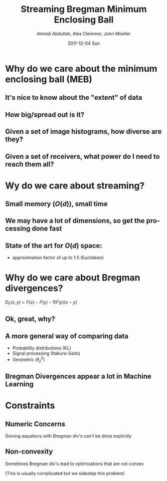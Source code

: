 #+TITLE:     Streaming Bregman Minimum Enclosing Ball
#+AUTHOR:    Amirali Abdullah, Alex Clemmer, John Moeller
#+DATE:      2011-12-04 Sun
#+DESCRIPTION: 
#+KEYWORDS: 
#+LANGUAGE:  en
#+OPTIONS:   H:3 num:t toc:nil \n:nil @:t ::t |:t ^:t -:t f:t *:t <:t
#+OPTIONS:   TeX:t LaTeX:t skip:nil d:nil todo:t pri:nil tags:not-in-toc
#+INFOJS_OPT: view:nil toc:nil ltoc:t mouse:underline buttons:0 path:http://orgmode.org/org-info.js
#+EXPORT_SELECT_TAGS: export
#+EXPORT_EXCLUDE_TAGS: noexport
#+LINK_UP:   
#+LINK_HOME: 
#+XSLT: 
#+LaTeX_CLASS: beamer

* Why do we care about the minimum enclosing ball (MEB)

** It's nice to know about the "extent" of data
   
** How big/spread out is it?

** Given a set of image histograms, how diverse are they?

** Given a set of receivers, what power do I need to reach them all?

* Wy do we care about streaming?

** Small memory ($O(d)$), small time

** We may have a lot of dimensions, so get the processing done fast

** State of the art for $O(d)$ space:
   - approximation factor of up to 1.5 (Euclidean)

* Why do we care about Bregman divergences?

  $D_F(x, y) = F(x) - F(y) - \nabla F(y)(x - y)$

** Ok, great, why?

** A more general way of comparing data
   - Probability distributions (KL)
   - Signal processing (Itakura-Saito)
   - Geometric ($\ell_2^2$)

** Bregman Divergences appear a lot in Machine Learning

* Constraints

** Numeric Concerns
   Solving equations with Bregman div's can't be done explicitly

** Non-convexity
   Sometimes Bregman div's lead to optimizations that are not convex 

   (This is usually complicated but we sidestep this problem)
